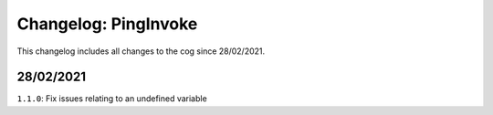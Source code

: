 =====================
Changelog: PingInvoke
=====================

This changelog includes all changes to the cog since 28/02/2021.

----------
28/02/2021
----------

``1.1.0``: Fix issues relating to an undefined variable